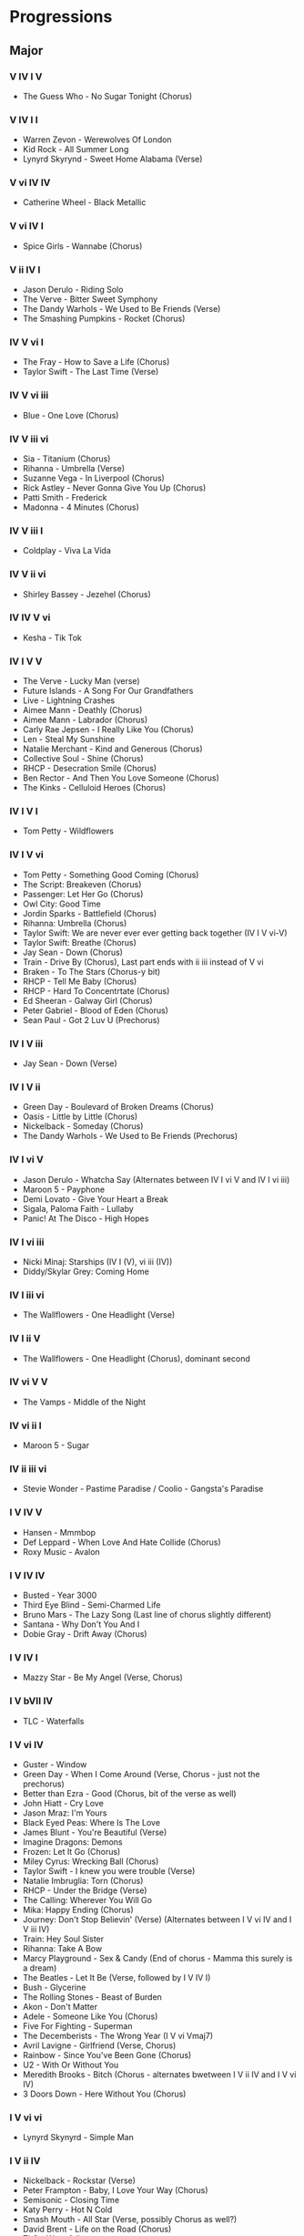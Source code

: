 #+STARTUP: showall

* Progressions

** Major

*** V IV I V

- The Guess Who - No Sugar Tonight  (Chorus)

*** V IV I I

- Warren Zevon - Werewolves Of London
- Kid Rock - All Summer Long
- Lynyrd Skyrynd - Sweet Home Alabama (Verse)

*** V vi IV IV

- Catherine Wheel - Black Metallic

*** V vi IV I

- Spice Girls - Wannabe (Chorus)

*** V ii IV I

- Jason Derulo - Riding Solo
- The Verve - Bitter Sweet Symphony
- The Dandy Warhols - We Used to Be Friends (Verse)
- The Smashing Pumpkins - Rocket (Chorus)

*** IV V vi I

- The Fray - How to Save a Life (Chorus)
- Taylor Swift - The Last Time (Verse)

*** IV V vi iii

- Blue - One Love (Chorus)

*** IV V iii vi

- Sia - Titanium (Chorus)
- Rihanna - Umbrella (Verse)
- Suzanne Vega - In Liverpool (Chorus)
- Rick Astley - Never Gonna Give You Up (Chorus)
- Patti Smith - Frederick
- Madonna - 4 Minutes (Chorus)

*** IV V iii I

- Coldplay - Viva La Vida

*** IV V ii vi

- Shirley Bassey - Jezehel (Chorus)

*** IV IV V vi

- Kesha - Tik Tok

*** IV I V V

- The Verve - Lucky Man (verse)
- Future Islands - A Song For Our Grandfathers
- Live - Lightning Crashes
- Aimee Mann - Deathly (Chorus)
- Aimee Mann - Labrador (Chorus)
- Carly Rae Jepsen - I Really Like You (Chorus)
- Len - Steal My Sunshine
- Natalie Merchant - Kind and Generous (Chorus)
- Collective Soul - Shine (Chorus)
- RHCP - Desecration Smile (Chorus)
- Ben Rector - And Then You Love Someone (Chorus)
- The Kinks - Celluloid Heroes (Chorus)

*** IV I V I

- Tom Petty - Wildflowers

*** IV I V vi

- Tom Petty - Something Good Coming (Chorus)
- The Script: Breakeven (Chorus)
- Passenger: Let Her Go (Chorus)
- Owl City: Good Time
- Jordin Sparks - Battlefield (Chorus)
- Rihanna: Umbrella (Chorus)
- Taylor Swift: We are never ever ever getting back together (IV I V vi-V)
- Taylor Swift: Breathe (Chorus)
- Jay Sean - Down (Chorus)
- Train - Drive By (Chorus), Last part ends with ii iii instead of V vi
- Braken - To The Stars (Chorus-y bit)
- RHCP - Tell Me Baby (Chorus)
- RHCP - Hard To Concentrtate (Chorus)
- Ed Sheeran - Galway Girl (Chorus)
- Peter Gabriel - Blood of Eden (Chorus)
- Sean Paul - Got 2 Luv U (Prechorus)

*** IV I V iii

- Jay Sean - Down (Verse)

*** IV I V ii

- Green Day - Boulevard of Broken Dreams (Chorus)
- Oasis - Little by Little (Chorus)
- Nickelback - Someday (Chorus)
- The Dandy Warhols - We Used to Be Friends (Prechorus)

*** IV I vi V

- Jason Derulo - Whatcha Say (Alternates between IV I vi V  and IV I vi iii)
- Maroon 5 - Payphone
- Demi Lovato - Give Your Heart a Break
- Sigala, Paloma Faith - Lullaby
- Panic! At The Disco - High Hopes

*** IV I vi iii

- Nicki Minaj: Starships (IV I (V), vi iii (IV))
- Diddy/Skylar Grey: Coming Home

*** IV I iii vi

- The Wallflowers - One Headlight (Verse)

*** IV I ii V

- The Wallflowers - One Headlight (Chorus), dominant second 

*** IV vi V V

- The Vamps - Middle of the Night

*** IV vi ii I

- Maroon 5 - Sugar

*** IV ii iii vi

- Stevie Wonder - Pastime Paradise / Coolio - Gangsta's Paradise

*** I V IV V

- Hansen - Mmmbop
- Def Leppard - When Love And Hate Collide (Chorus)
- Roxy Music - Avalon

*** I V IV IV

- Busted - Year 3000
- Third Eye Blind - Semi-Charmed Life
- Bruno Mars - The Lazy Song (Last line of chorus slightly different)
- Santana - Why Don't You And I
- Dobie Gray - Drift Away (Chorus)

*** I V IV I

- Mazzy Star - Be My Angel (Verse, Chorus)

*** I V bVII IV

- TLC - Waterfalls

*** I V vi IV

- Guster - Window
- Green Day - When I Come Around (Verse, Chorus - just not the prechorus)
- Better than Ezra - Good (Chorus, bit of the verse as well)
- John Hiatt - Cry Love
- Jason Mraz: I'm Yours
- Black Eyed Peas: Where Is The Love
- James Blunt - You're Beautiful (Verse)
- Imagine Dragons: Demons
- Frozen: Let It Go (Chorus)
- Miley Cyrus: Wrecking Ball (Chorus)
- Taylor Swift - I knew you were trouble (Verse)
- Natalie Imbruglia: Torn (Chorus)
- RHCP - Under the Bridge (Verse)
- The Calling: Wherever You Will Go
- Mika: Happy Ending (Chorus)
- Journey: Don't Stop Believin' (Verse) (Alternates between I V vi IV and I V iii IV)
- Train: Hey Soul Sister
- Rihanna: Take A Bow
- Marcy Playground - Sex & Candy (End of chorus - Mamma this surely is a dream)
- The Beatles - Let It Be (Verse, followed by I V IV I)
- Bush - Glycerine
- The Rolling Stones - Beast of Burden
- Akon - Don't Matter
- Adele - Someone Like You (Chorus)
- Five For Fighting - Superman
- The Decemberists - The Wrong Year (I V vi Vmaj7)
- Avril Lavigne - Girlfriend (Verse, Chorus)
- Rainbow - Since You've Been Gone (Chorus)
- U2 - With Or Without You
- Meredith Brooks - Bitch (Chorus - alternates bwetween I V ii IV and I V vi IV)
- 3 Doors Down - Here Without You (Chorus)

*** I V vi vi

- Lynyrd Skynyrd - Simple Man

*** I V ii IV

- Nickelback - Rockstar (Verse)
- Peter Frampton - Baby, I Love Your Way (Chorus)
- Semisonic - Closing Time
- Katy Perry - Hot N Cold
- Smash Mouth - All Star (Verse, possibly Chorus as well?)
- David Brent - Life on the Road (Chorus)
- TLC - Waterfalls
- The Cure - Just Like Heaven
- Skunk Anansie - Hedonism - Just Because You Feel Good (Chorus)
- John Hiatt - My Old Friend (Sometimes goes into I V IV IV in the verse)
- Better than Ezra - Good (Verse)
- Joe Henry - Dead to the World (bit of this)
- Toad The Wet Sprocket - Crazy Life (Verse)
- Taylor Swift - You Belong With Me (Verse)

*** I V ii vi

- The Kinks - I'm Not Like Like Everybody Else (Verse)

*** I V ii ii

- Mazzy Star - Fade Into You
- Aimee Mann - Red Vines (Chorus)
- Eliza Gilkyson - Is It Like Today (Verse)

*** I IV V V

- Def Leppard - Pour Some Sugar On Me (Chorus)

*** I IV V IV

- Grease - Summer Nights (Verse)
- Noah and the Whale - Five Years Time
- Def Leppard - Two Steps Behind (Verse, Chorus)
- Juice Newton - Angel of the Morning (Verse, Chorus)
- Timbuk 3 - A Hundred Lovers (Verse)

*** I IV V I

- S Club 7 -  Bring it All Back (Verse, Chorus)
- Anna Nalick - Breathe 2AM (Verse)

*** I IV V vi

- Wheatus - Teenage Dirtbag (Chorus. More like I IV V vi→iii)
- OutKast - Hey Ya! (Not quite; duration-wise, IV is twice as long and V is half as long)
- Foy Vance - First Of July (then I IV V I)
- Jason Isbell - The Blue (Verse)
- Book of Mormon - Baptize Me (Chorus)

*** I IV I V

- Elton John - The Lion Sleeps Tonight

*** I IV bVII I

- Mouse Rat - The Pit

*** I IV vi V

- Busted - That's What I Go to School For
- David Brent - Free Love Freeway
- The Verve Pipe - The Freshmen (I IV vi V→IV)
- Fine Young Cannibals - She Drives Me Crazy

*** I IV ii V

- The Lightning Seeds - Pure (Chorus)

*** I IV ii IV

- Black Eyed Peas - I Gotta Feeling

*** I I IV V

- Blondie - The Tide Is High
- Eric Carmen - Hungry Eyes (Intro, Chorus)

*** I bVII IV I

- Madonna - Express Yourself
- Lady Gaga - Born this Way
- Rolling Stones - Sympathy For The Devil
- Ten Years After - 50,000 Miles Beneath my Brain

*** I vi V IV

- Spin Doctors - Two Princes
- P!nk - Don't Let Me Get Me (everything apart from the prechorus)

*** I vi IV V

- Pearl Jam - Last Kiss
- Pink - Just Like a Pill (not sure about this - Chorus)
- Marc Cohn - Walking In Memphis (Verse)
- Starship - Nothing's Gonna Stop Us Now
- Sting - Every Breath You Take (Verse)
- Cowboy Junkies - Blue Moon Revisited
- Sam Cooke - (What A) Wonderful World (Verse)

*** I vi IV I

- Sean Kingston - Beautiful Girls (I vi IV→V I)
- The Impressions - People Get Ready

*** I vi vi ii

- Coldplay - Clocks

*** I vi iii IV

- Pixies - Where is my mind?

*** I vi ii IV

- Taylor Swift - Blank Space (Chorus)

*** I iii IV V

- Ed Sheeran - Thinking Out Loud

*** I iii IV IV

- CHVRCHES - The Mother We Share (Chorus)

*** I iii IV I

- Van Morrison - Crazy Love (Verse)

*** I iii vi V

- Coldplay - Fix You (Bridge?)

*** I iii vi IV

- Jessie J - Price Tag
- Adele - Someone Like You (Verse)
- 5 Seconds of Summer - She Looks So Perfect

*** I ii IV V

- Take That - Back for Good
- Nena - 99 Red Balloons (I V/V IV V)

*** I ii IV IV

- Vance Joy - Red Eye

*** I ii IV I

- Oasis - All Around the World
- 4 Non Blondes - What's Up

*** ii V iii vi

- Kelly Rowland - Dilemma

*** ii IV V ii

- Electric Six - Danger! High Voltage

*** ii IV I V

- Oasis - Wonderwall
- Nickelback - How you remind me
- Pearl Jam - Alive
- Kenny Kravitz - Fly Away (well, more like power chords)
- Justin Timberlake - What Goes Around... Comes Around
- Aimee Mann - Stupid Thing (Chorus)
- The Dandy Warhols - Bohemian Like You
- Foster The People -  Pumped Up Kicks
- Florence + The Machine - No Light, No Light
- Coldplay - Paradise
- Steve Harley - Make Me Smile (Chorus)
- James Blunt - Wisemen (Chorus (I))
- Ludovico Einaudi - Divenire
- Beth Orton - Stolen Car
- Anna Nalick - Breathe 2AM (Prechorus)
- KT Tunstall - Lost (Chorus)

*** ii IV I I

- Taylor Swift - Shake It Off

*** ii IV vi V

- Daft Punk - Get Lucky

*** ii IV iii vi

- Frank Valli - The Four Seasons (Chorus)

*** ii ii IV V

- Duck Sauce - Barbra Streisand ('Chorus')

** Minor

*** VI VII VII i

- Madonna - Holiday (Alternates between VI VII VII i and VI VII v VI)

*** VI VII i i

- Anastacia - Left Outside Alone (Chorus - Alternates between VI VII i i and VI VII v v)
- Stevie Nicks - Edge of Seventeen

*** i VII VI VII

- Gotye: Somebody That I Used To Know
- Blue Oyster Cult: Don't Fear The Reaper
- Aerosmith - Dream On (Chorus)
- Styx - Suite Madam Blue (Chorus I)

*** i VII VI III

- Mika: Happy Ending (Verse)
- The Beatles - Let It Be (Chorus, followed by III VII VI III)

*** i VII VI iv

- Nelly Furtado - Say It Right

*** i VII III VI

- Bryan Adams - Summer of '69
- Taio Cruz - Dynamite
- The Script - Breakeven (Verse)

*** i VII III III

- Vance Foy - Riptide

*** i VII III v

- Cage the Elephant - Cold Cold Cold (Chorus)

*** i VII v VI

- RHCP - Can't Stop
- Jennifer Lopez - Waiting for Tonight
- Beyonce - Sweet Dreams (Alternates between vi V iii IV and vi V I ii)
- David Ford - State of the Union
- Camila Cabello - Crying in the Club
- Emancipator - Nevergreen

*** i VII iv VI

- The Cardigans - My Favourite Game

*** i VI VII VII

- Avril Lavigne - Complicated (End with a dominant second)

*** i VI VII III

- Taylor Swift: I Knew You Were Trouble
- Zamfir: The Lonely Shepherd

*** i VI VII i

- Queen - I want it all (chorus)

*** i VI VII v

- Passenger - Let Her Go (Verse)
- Frozen - Let It Go (Verse)
- Clean Bandit - Rockabye
- The Killers - Somebody Told Me (Chorus)
- Sean Paul - Got 2 Luv U (Verse, Chorus)

*** i VI III VII

- Tom Petty - Something Good Coming (Verse)
- Coldplay - The Scientist (Verse)
- Jason Isbell - The Blue (Chorus)
- Warren Zevon - Splendid Isolation (Verse)
- Tracy Bonham - Something Beautiful
- Shakira - Whenever, Whenever (Chorus - alternates between this and vi IV ii V)
- Typhoon - Summer Home (Chorus)
- Tinchy Stryder - Number 1
- Green Day: 21 Guns (Verse)
- Green Day - Holiday (Alternates between this and vi IV I iii)
- The Offspring: Self Esteem
- The Offspring: The Kids Aren't Alright
- Pitbull: International Love
- Pitbull: Give Me Everything
- Damien Rice: 9 Crimes
- Damien Rice: Rootless Tree
- Natalie Merchant: My Skin (Chorus)
- Flo Rida: Whistle
- MGMT - Kids
- Of Monsters And Men - Little Talks
- Iggy Pop - Passenger (Alternates between this and vi IV I iii)
- Eminem/Skylar Grey: Love The Way You Lie
- Linkin Park: Numb
- RHCP: Snow (Hey Oh)
- RHCP: Don't Forget Me
- One Republic - Apologise
- Hillsong - From The Inside Out (Chorus - Last line is different)
- IYAZ - Replay
- Luis Fonsi - Despacito 
- Jason Derulo - In My Head
- Bruno Mars - Grenade (Chorus)
- Eagle Eye Cherry - Save Tonight
- The Cranberries - Zombie
- Sarah McLachlan - Building a Mystery (Verse)
- David Brent - Lady Gypsy
- Trace Bundy - Elephant King (Verse)
- Sia/Sean Paul - Cheap Thrills
- Arcade Fire -  Rebellion (Chorus)
- The Smashing Pumpkins - Disarm (Verse)
- Taylor Swift - You're Not Sorry

*** i VI III III

- Ed Sheeran - Give Me Love (Verse)
- Tom Petty - I Won't Back Down (Verse)
- Sam Smith - Stay With Me

*** i VI III v

- Amy MacDonald - This is the Life

*** i VI iv VII

- Europe - The Final Countdown (Intro, Chorus)

*** i III VII VI

- Avicii -  Wake Me Up (B minor/D major)
- OMAM: Little Talks
- Pitbull - Timber
- Nelly Furtado: All Good Things (Come To An End)
- David Guetta - Where Them Girls At
- OneRepublic - Counting Stars
- Rihanna - Disturbia
- Bloodhound Gang - The Bad Touch
- Ed Sheeran - Galway Girl (Verse)
- Flo Rida - Good Feeling
- Miley Cyrus - Wrecking Ball (Verse)
- Dragonforce - Valley of the Damned (Intro/Riff)
- MRC - Lové

*** i III VII iv

- Green Day - Boulevard of Broken Dreams (Verse)
- Tears For Fears - Mad World (Verse, Dominant Second)
- Morcheeba - Blood Like Lemonade (Chorus)
- ZZ Ward - Put the Gun Down (Verse)
- Staind - It's Been Awhile

*** i III VI III

- David Guetta - Sexy Bitch
- Wiz Khalifa - See You Again

*** i III VI v

- Gnarls Barkley - Crazy

*** i III VI iv

- Joe Jackson - Fools In Love (Verse)

*** i III v VII

- Yann Tiersen - Comptine d'un autre été l'apr-midi

*** i i VII VI

- Snow Patrol - Set Fire To The Third Bar
- LMFAO - Party Rock Anthem

*** i i VI VII

- Eminem - Lose Yourself (Chorus)
- Mis-Teeq - Scandalous

*** i i VI III

- B.O.B - Airplanes

*** i v VII iv

- ZZ Ward - Put the Gun Down (Chorus)
- James Blunt - Wisemen (Verse)
- RHCP - Especially In Michigan (Verse)
- The Raconteurs - Steady As She Goes (Verse)

*** i v VI VII

- Ed Sheeran - Don't

*** i v VI VI

- CHVRCHES - The Mother We Share (Verse)

*** i v VI III

- Spice Girls - Viva Forever
- Weezer - Say it Ain't So

*** i v VI iv

- Regina Spektor - All the Rowboats

*** i v III VI

- Avril Lavigne - Girlfriend

*** i iv VI VII

- Ed Sheeran - Shape Of You

*** i iv VI III

- Natasha Bedingfield - Unwritten (Chorus)
